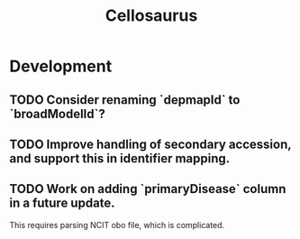 #+TITLE: Cellosaurus
#+STARTUP: content
* Development
** TODO Consider renaming `depmapId` to `broadModelId`?
** TODO Improve handling of secondary accession, and support this in identifier mapping.
** TODO Work on adding `primaryDisease` column in a future update.
    This requires parsing NCIT obo file, which is complicated.
